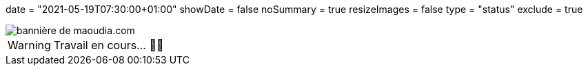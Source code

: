 +++
date = "2021-05-19T07:30:00+01:00"
showDate = false
noSummary = true
resizeImages = false
type = "status"
exclude = true
+++

:source-highlighter: rouge
:icons: font

image::/images/banners/banner-700x350.f354a8909946bac2051f2dfbe4b616465dcbd36f9e6f918f303f5161919c26b6.png[bannière de maoudia.com]

[WARNING]
====
Travail en cours… 👨‍💻
====
